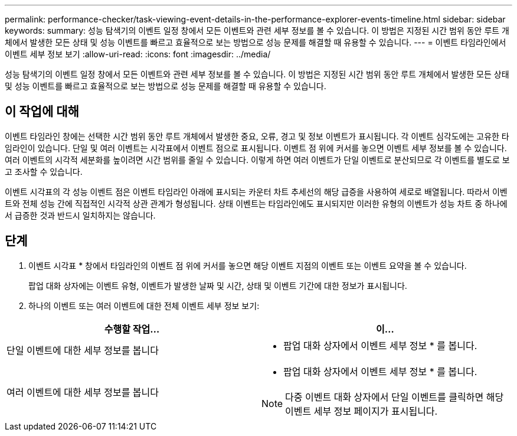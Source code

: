 ---
permalink: performance-checker/task-viewing-event-details-in-the-performance-explorer-events-timeline.html 
sidebar: sidebar 
keywords:  
summary: 성능 탐색기의 이벤트 일정 창에서 모든 이벤트와 관련 세부 정보를 볼 수 있습니다. 이 방법은 지정된 시간 범위 동안 루트 개체에서 발생한 모든 상태 및 성능 이벤트를 빠르고 효율적으로 보는 방법으로 성능 문제를 해결할 때 유용할 수 있습니다. 
---
= 이벤트 타임라인에서 이벤트 세부 정보 보기
:allow-uri-read: 
:icons: font
:imagesdir: ../media/


[role="lead"]
성능 탐색기의 이벤트 일정 창에서 모든 이벤트와 관련 세부 정보를 볼 수 있습니다. 이 방법은 지정된 시간 범위 동안 루트 개체에서 발생한 모든 상태 및 성능 이벤트를 빠르고 효율적으로 보는 방법으로 성능 문제를 해결할 때 유용할 수 있습니다.



== 이 작업에 대해

이벤트 타임라인 창에는 선택한 시간 범위 동안 루트 개체에서 발생한 중요, 오류, 경고 및 정보 이벤트가 표시됩니다. 각 이벤트 심각도에는 고유한 타임라인이 있습니다. 단일 및 여러 이벤트는 시각표에서 이벤트 점으로 표시됩니다. 이벤트 점 위에 커서를 놓으면 이벤트 세부 정보를 볼 수 있습니다. 여러 이벤트의 시각적 세분화를 높이려면 시간 범위를 줄일 수 있습니다. 이렇게 하면 여러 이벤트가 단일 이벤트로 분산되므로 각 이벤트를 별도로 보고 조사할 수 있습니다.

이벤트 시각표의 각 성능 이벤트 점은 이벤트 타임라인 아래에 표시되는 카운터 차트 추세선의 해당 급증을 사용하여 세로로 배열됩니다. 따라서 이벤트와 전체 성능 간에 직접적인 시각적 상관 관계가 형성됩니다. 상태 이벤트는 타임라인에도 표시되지만 이러한 유형의 이벤트가 성능 차트 중 하나에서 급증한 것과 반드시 일치하지는 않습니다.



== 단계

. 이벤트 시각표 * 창에서 타임라인의 이벤트 점 위에 커서를 놓으면 해당 이벤트 지점의 이벤트 또는 이벤트 요약을 볼 수 있습니다.
+
팝업 대화 상자에는 이벤트 유형, 이벤트가 발생한 날짜 및 시간, 상태 및 이벤트 기간에 대한 정보가 표시됩니다.

. 하나의 이벤트 또는 여러 이벤트에 대한 전체 이벤트 세부 정보 보기:


[cols="2*"]
|===
| 수행할 작업... | 이... 


 a| 
단일 이벤트에 대한 세부 정보를 봅니다
 a| 
* 팝업 대화 상자에서 이벤트 세부 정보 * 를 봅니다.



 a| 
여러 이벤트에 대한 세부 정보를 봅니다
 a| 
* 팝업 대화 상자에서 이벤트 세부 정보 * 를 봅니다.

[NOTE]
====
다중 이벤트 대화 상자에서 단일 이벤트를 클릭하면 해당 이벤트 세부 정보 페이지가 표시됩니다.

====
|===
